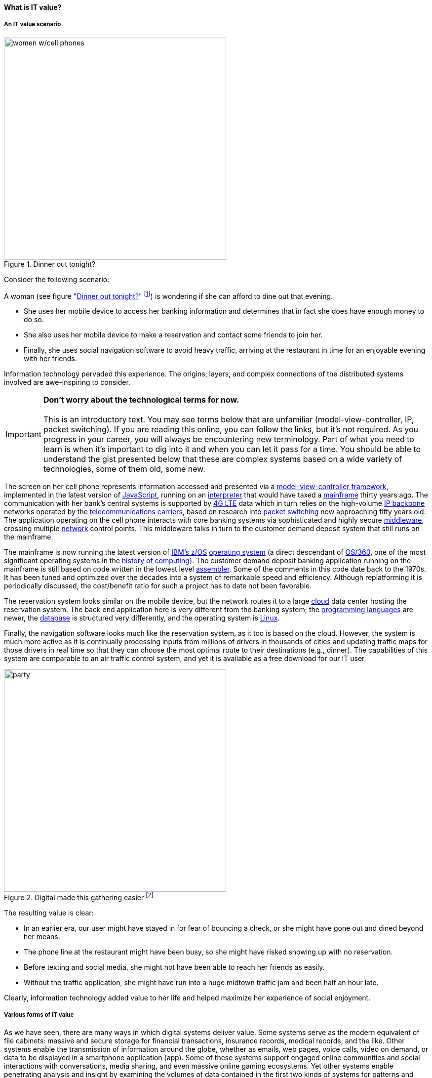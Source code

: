 
==== What is IT value?
anchor:what-is-IT-value[]

===== An IT value scenario
[[fig-women-450-o]]
.Dinner out tonight?
image::images/1_01c-women.png[women w/cell phones, 450, float=right]
//this is a comment

Consider the following scenario:

A woman (see figure "<<fig-women-450-o>>" footnote:[_Image credit https://www.flickr.com/photos/garryknight/700317885/, downloaded 2016-09-14, commercial use permitted_])  is wondering if she can afford to dine out that evening.

* She uses her mobile device to access her banking information and determines that in fact she does have enough money to do so.

* She also uses her mobile device to make a reservation and contact some friends to join her.

* Finally, she uses social navigation software to avoid heavy traffic, arriving at the restaurant in time for an enjoyable evening with her friends.

Information technology pervaded this experience. The origins, layers, and complex connections of the distributed systems involved are awe-inspiring to consider.

IMPORTANT: *Don’t worry about the technological terms for now.* +
 +
This is an introductory text. You may see terms below that are unfamiliar (model-view-controller, IP, packet switching). If you are reading this online, you can follow the links, but it’s not required. As you progress in your career, you will always be encountering new terminology. Part of what you need to learn is when it’s important to dig into it and when you can let it pass for a time. You should be able to understand the gist presented below that these are complex systems based on a wide variety of technologies, some of them old, some new.

The screen on her cell phone represents information accessed and presented via a https://en.wikipedia.org/wiki/Model%E2%80%93view%E2%80%93controller[model-view-controller framework], implemented in the latest version of https://developer.mozilla.org/en-US/docs/Web/JavaScript[JavaScript], running on an https://en.wikipedia.org/wiki/Interpreter_(computing)[interpreter] that would have taxed a https://en.wikipedia.org/wiki/Mainframe_computer[mainframe] thirty years ago. The communication with her bank’s central systems is supported by https://en.wikipedia.org/wiki/LTE_(telecommunication)[4G LTE] data which in turn relies on the high-volume https://en.wikipedia.org/wiki/Internet_Protocol[IP backbone] networks operated by the http://searchnetworking.techtarget.com/definition/telecom-carrier[telecommunications carriers], based on research into https://en.wikipedia.org/wiki/Packet_switching[packet switching] now approaching fifty years old.
//Do you want to use "mobile phone" or "mobile device" instead like you did later on?
The application operating on the cell phone interacts with core banking systems via sophisticated and highly secure https://en.wikipedia.org/wiki/Middleware[middleware], crossing multiple https://en.wikipedia.org/wiki/Computer_network[network] control points. This middleware talks in turn to the customer demand deposit system that still runs on the mainframe.

The mainframe is now running the latest version of https://en.wikipedia.org/wiki/Z/OS[IBM’s z/OS] https://en.wikipedia.org/wiki/Operating_system[operating system] (a direct descendant of https://en.wikipedia.org/wiki/OS/360_and_successors#MVT[OS/360], one of the most significant operating systems in the https://en.wikipedia.org/wiki/History_of_computing[history of computing]). The customer demand deposit banking application running on the mainframe is still based on code written in the lowest level https://en.wikipedia.org/wiki/Assembly_language[assembler]. Some of the comments in this code date back to the 1970s. It has been tuned and optimized over the decades into a system of remarkable speed and efficiency. Although replatforming it is periodically discussed, the cost/benefit ratio for such a project has to date not been favorable.

The reservation system looks similar on the mobile device, but the network routes it to a large https://en.wikipedia.org/wiki/Cloud_computing[cloud] data center hosting the reservation system. The back end application here is very different from the banking system; the https://en.wikipedia.org/wiki/Programming_language[programming languages] are newer, the https://en.wikipedia.org/wiki/Database[database] is structured very differently, and the operating system is https://www.linux.com/[Linux].

Finally, the navigation software looks much like the reservation system, as it too is based on the cloud. However, the system is much more active as it is continually processing inputs from millions of drivers in thousands of cities and updating traffic maps for those drivers in real time so that they can choose the most optimal route to their destinations (e.g., dinner). The capabilities of this system are comparable to an air traffic control system, and yet it is available as a free download for our IT user.

.Digital made this gathering easier footnote:[_Image credit https://pixabay.com/en/friends-celebration-dinner-table-581753/, downloaded 2016-09-14, commercial use permitted_]
image::images/1_01-friends.jpg[party, 450, ,float="right"]

The resulting value is clear:

* In an earlier era, our user might have stayed in for fear of bouncing a check, or she might have gone out and dined beyond her means.
* The phone line at the restaurant might have been busy, so she might have risked showing up with no reservation.
* Before texting and social media, she might not have been able to reach her friends as easily.
* Without the traffic application, she might have run into a huge midtown traffic jam and been half an hour late.

Clearly, information technology added value to her life and helped maximize her experience of social enjoyment.

===== Various forms of IT value

As we have seen, there are many ways in which digital systems deliver value. Some systems serve as the modern equivalent of file cabinets: massive and secure storage for financial transactions, insurance records, medical records, and the like. Other systems enable the transmission of information around the globe, whether as emails, web pages, voice calls, video on demand, or data to be displayed in a smartphone application (app). Some of these systems support engaged online communities and social interactions with conversations, media sharing, and even massive online gaming ecosystems. Yet other systems enable penetrating analysis and insight by examining the volumes of data contained in the first two kinds of systems for patterns and trends. Sophisticated statistical techniques and cutting-edge approaches like neural network-based machine learning increase the insights our digital systems are capable of, at a seemingly exponential rate.

Digital technology generates value in both direct and indirect ways. People have long consumed (and paid for) communication services, such as telephone services. Broadcast entertainment was a different proposition, however. The consumer (the person with the radio or television) was not the customer (the person paying for the programming to go out over the airwaves). New business models sprung up to support the new media through the sale of advertising air time. In other words, the value proposition was indirect, or at least took multiple parties to achieve: the listener, the broadcaster, and the advertiser. Finally, some of the best known uses of digital technology were and are very indirect -- the above-mentioned banks and insurance agencies using the earliest computers to automate the work of thousands of typists and file clerks.
//I don't recall banks and insurance agencies being mentioned above. I AM coming back to this after having been away for a couple of hours, so maybe I just forgot.
From these early business models have evolved and blossomed myriads of creative applications of digital technology for the benefit of human beings in their ongoing pursuit of happiness and security. We see the applications mentioned at the outset: online banking, messaging, restaurant reservation, and traffic systems. Beyond that we see the use of digital technology in nearly every aspect of life. (And I say “nearly” only because I am a cautious person.)

Digital and information technology pervades all of the major industry verticals (e.g., manufacturing, agriculture, finance, retail, healthcare, transportation, services) and common industry functions (e.g., supply chain, human resources, corporate finance, and even IT itself).

Digital systems and technologies also are critical components of larger scale industrial, military, and aerospace systems. For better or worse, general purpose computers are increasingly found controlling safety-critical infrastructure and serving as an intermediating layer between human actions and machine response. Robotic systems are based on software, and the Internet of Things ultimately will span billions of sensors and controllers in interconnected webs monitoring and adjusting all forms of complex operations across the planet.
